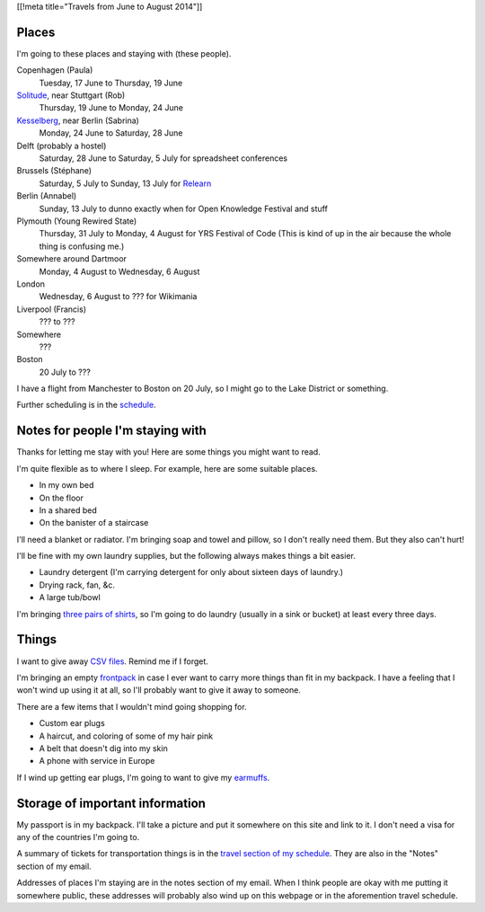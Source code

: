 [[!meta title="Travels from June to August 2014"]]

Places
========
I'm going to these places and staying with (these people).

Copenhagen (Paula)
    Tuesday, 17 June to Thursday, 19 June
`Solitude <http://www.akademie-solitude.de>`_, near Stuttgart (Rob)
    Thursday, 19 June to Monday, 24 June
`Kesselberg <https://kesselberg.info>`_, near Berlin (Sabrina)
    Monday, 24 June to Saturday, 28 June
Delft (probably a hostel)
    Saturday, 28 June to Saturday, 5 July for spreadsheet conferences
Brussels (Stéphane)
    Saturday, 5 July to Sunday, 13 July for `Relearn <http://relearn.be/>`_
Berlin (Annabel)
    Sunday, 13 July to dunno exactly when for Open Knowledge Festival and stuff
Plymouth (Young Rewired State)
    Thursday, 31 July to Monday, 4 August for YRS Festival of Code (This is kind of up in the air because the whole thing is confusing me.)
Somewhere around Dartmoor
    Monday, 4 August to Wednesday, 6 August
London
    Wednesday, 6 August to ??? for Wikimania
Liverpool (Francis)
    ??? to ???
Somewhere
    ???
Boston
    20 July to ???

I have a flight from Manchester to Boston on 20 July,
so I might go to the Lake District or something.

Further scheduling is in the `schedule </schedule>`_.

Notes for people I'm staying with
=====================================
Thanks for letting me stay with you! Here are some
things you might want to read.

I'm quite flexible as to where I sleep. For example,
here are some suitable places.

* In my own bed
* On the floor
* In a shared bed
* On the banister of a staircase

I'll need a blanket or radiator. I'm bringing soap and towel
and pillow, so I don't really need them. But they also can't hurt!

I'll be fine with my own laundry supplies, but the following
always makes things a bit easier.

* Laundry detergent (I'm carrying detergent for only about sixteen days of laundry.)
* Drying rack, fan, &c.
* A large tub/bowl

I'm bringing `three pairs of shirts </dada/stuff/>`_,
so I'm going to do laundry (usually in a sink or bucket)
at least every three days.

Things
========
I want to give away `CSV files </dada/print-formaldehide>`_.
Remind me if I forget.

I'm bringing an empty `frontpack </dada/stuff/>`_ in case
I ever want to carry more things than fit in my backpack.
I have a feeling that I won't wind up using it at all,
so I'll probably want to give it away to someone.

There are a few items that I wouldn't mind going shopping for.

* Custom ear plugs
* A haircut, and coloring of some of my hair pink
* A belt that doesn't dig into my skin
* A phone with service in Europe

If I wind up getting ear plugs, I'm going to want to give my
`earmuffs </dada/earmuffs/>`_.

Storage of important information
===================================
My passport is in my backpack. I'll take a picture and put it
somewhere on this site and link to it. I don't need a visa for
any of the countries I'm going to.

A summary of tickets for transportation things is in the
`travel section of my schedule </schedule/travel/>`_.
They are also in the "Notes" section of my email.

Addresses of places I'm staying are in the notes section of
my email. When I think people are okay with me putting it somewhere
public, these addresses will probably also wind up on this webpage
or in the aforemention travel schedule.

